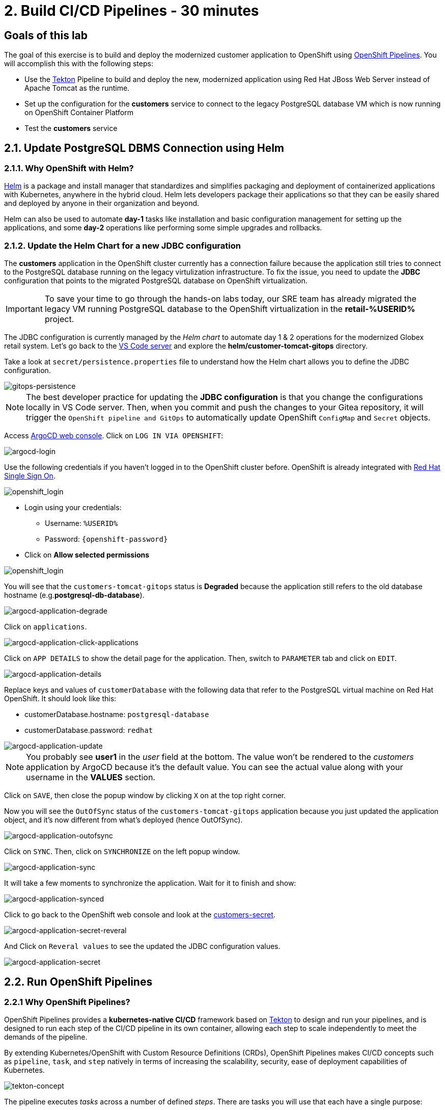 = 2. Build CI/CD Pipelines - 30 minutes
:imagesdir: ../assets/images

== Goals of this lab

The goal of this exercise is to build and deploy the modernized customer application to OpenShift using link:https://access.redhat.com/documentation/en-us/openshift_container_platform/4.11/html-single/cicd/index#op-detailed-concepts[OpenShift Pipelines^]. You will accomplish this with the following steps:

* Use the https://tekton.dev/[Tekton^] Pipeline to build and deploy the new, modernized application using Red Hat JBoss Web Server instead of Apache Tomcat as the runtime.
* Set up the configuration for the *customers* service to connect to the legacy PostgreSQL database VM which is now running on OpenShift Container Platform
* Test the *customers* service

== 2.1. Update PostgreSQL DBMS Connection using Helm

=== 2.1.1. Why OpenShift with Helm?

https://docs.openshift.com/container-platform/4.10/applications/working_with_helm_charts/understanding-helm.html[Helm^] is a package and install manager that standardizes and simplifies packaging and deployment of containerized applications with Kubernetes, anywhere in the hybrid cloud. Helm lets developers package their applications so that they can be easily shared and deployed by anyone in their organization and beyond.

Helm can also be used to automate *day-1* tasks like installation and basic configuration management for setting up the applications, and some *day-2* operations like performing some simple upgrades and rollbacks.

=== 2.1.2. Update the Helm Chart for a new JDBC configuration

The *customers* application in the OpenShift cluster currently has a connection failure because the application still tries to connect to the PostgreSQL database running on the legacy virtulization infrastructure. To fix the issue, you need to update the *JDBC* configuration that points to the migrated PostgreSQL database on OpenShift virtualization.

[IMPORTANT]
====
To save your time to go through the hands-on labs today, our SRE team has already migrated the legacy VM running PostgreSQL database to the OpenShift virtualization in the *retail-%USERID%* project.
====

The JDBC configuration is currently managed by the _Helm chart_ to automate day 1 & 2 operations for the modernized Globex retail system. Let's go back to the link:https://codeserver-codeserver-%USERID%.%SUBDOMAIN%[VS Code server^] and explore the *helm/customer-tomcat-gitops* directory.

Take a look at `secret/persistence.properties` file to understand how the Helm chart allows you to define the JDBC configuration.

image::gitops-persistence.png[gitops-persistence]

[NOTE]
====
The best developer practice for updating the *JDBC configuration* is that you change the configurations locally in VS Code server. Then, when you commit and push the changes to your Gitea repository, it will trigger the `OpenShift pipeline and GitOps` to automatically update OpenShift `ConfigMap` and `Secret` objects.
====

Access link:https://argocd-server-retail-%USERID%.%SUBDOMAIN%[ArgoCD web console^]. Click on `LOG IN VIA OPENSHIFT`:

image::argocd-login.png[argocd-login]

Use the following credentials if you haven't logged in to the OpenShift cluster before. OpenShift is already integrated with https://access.redhat.com/products/red-hat-single-sign-on/[Red Hat Single Sign On^].

image::sso_login.png[openshift_login]

* Login using your credentials:

** Username: `%USERID%`
** Password: `{openshift-password}`

* Click on *Allow selected permissions*

image::argo_authorize.png[openshift_login]


You will see that the `customers-tomcat-gitops` status is *Degraded* because the application still refers to the old database hostname (e.g.*postgresql-db-database*).

image::argocd-application-degrade.png[argocd-application-degrade]

Click on `applications`.

image::argocd-application-click-applications.png[argocd-application-click-applications]

Click on `APP DETAILS` to show the detail page for the application. Then, switch to `PARAMETER` tab and click on `EDIT`.

image::argocd-application-details.png[argocd-application-details]

Replace keys and values of `customerDatabase` with the following data that refer to the PostgreSQL virtual machine on Red Hat OpenShift. It should look like this:

* customerDatabase.hostname: `postgresql-database`
* customerDatabase.password: `redhat`

image::argocd-application-update.png[argocd-application-update]

[NOTE]
====
You probably see *user1* in the _user_ field at the bottom. The value won't be rendered to the _customers_ application by ArgoCD because it's the default value. You can see the actual value along with your username in the *VALUES* section. 
====

Click on `SAVE`, then close the popup window by clicking `X` on at the top right corner.

Now you will see the `OutOfSync` status of the `customers-tomcat-gitops` application because you just updated the application object, and it's now different from what's deployed (hence OutOfSync).

image::argocd-application-outofsync.png[argocd-application-outofsync]

Click on `SYNC`. Then, click on `SYNCHRONIZE` on the left popup window.

image::argocd-application-sync.png[argocd-application-sync]

It will take a few moments to synchronize the application. Wait for it to finish and show:

image::argocd-application-synced.png[argocd-application-synced]

Click to go back to the OpenShift web console and look at the link:https://console-openshift-console.%SUBDOMAIN%/k8s/ns/retail-%USERID%/secrets/customers-secret[customers-secret^]. 

image::argocd-application-secret-reveral.png[argocd-application-secret-reveral]

And Click on `Reveral values` to see the updated the JDBC configuration values.

image::argocd-application-secret.png[argocd-application-secret]

== 2.2. Run OpenShift Pipelines

=== 2.2.1 Why OpenShift Pipelines?

OpenShift Pipelines provides a *kubernetes-native CI/CD* framework based on https://tekton.dev[Tekton^] to design and run your pipelines, and is designed to run each step of the CI/CD pipeline in its own container, allowing each step to scale independently to meet the demands of the pipeline.

By extending Kubernetes/OpenShift with Custom Resource Definitions (CRDs), OpenShift Pipelines makes CI/CD concepts such as `pipeline`, `task`, and `step` natively in terms of increasing the scalability, security, ease of deployment capabilities of Kubernetes.

image::tekton-concept.png[tekton-concept]

The pipeline executes _tasks_ across a number of defined _steps_. There are tasks you will use that each have a single purpose:

* *Clone Repository* downloads the source code from the target Git repository.
* *Build from Source* builds the application artifact from source code. This task has been tweaked to allow selecting the target subdirectory from the repository in which the target application source is available, allowing you to have several application/components available in a single repository. *This way of versioning different services/components is highly discouraged*, as the optimal approach would be to have a dedicated repository for each component since their lifecycle should be independent. Nevertheless, this choice was made to gather all demo materials on a single repository for simplicity purposes.
* *Build Image* uses a Dockerfile packaged present in an application to build an image and push it to the target registry. The image will be tagged with the short commit hash of the source it contains.
* *Update Manifest* uses the short commit hash tag to update the application manifest in Git and point to the newly built image. Application deployment is then delegated to ArgoCD, which is continuously polling the configuration repository for changes and creates/updates all OpenShift objects accordingly.

The pipeline accepts the following parameters:

* *git-url*: URL of the target Git repository.
* *git-branch*: target branch to work with. (default: _main_)
* *app-subdir*: Subdirectory from the repository in which the application source code is stored.
* *target-namespace*: Namespace/project in which to deploy the application.
* *target-registry*: Registry to push the built image to. (default: _image-registry.openshift-image-registry.svc:5000_, i.e. the internal OpenShift container registry)

=== 2.2.2 Execute the Customers Pipelines

It is possible to configure webhooks and event listeners/triggers to automatically execute pipelines when source code commits are made.

For simplicity in this exercise, you will trigger the pipeline run manually.

Open a new browser to access the link:https://console-openshift-console.%SUBDOMAIN%/dev-pipelines/ns/cicd-%USERID%[OpenShift Pipeline^].


Then, you will see a pre-defined `java-deployment` pipeline in the `cicd-%USERID%` project in the _Developer perspective_.

Click on the pipeline.

image::ama-pipeline.png[ama-pipeline]

Click on `Start` in *Actions* dropdown to run the pipeline.

image::ama-pipeline-start.png[ama-pipeline-start]

A *PipelineRun* represents a single run of the pipeline, tied to the source code and image resources that should be used for this specific invocation.

This dialog box is where you bind the final target values for the source repo of the _build-artifact_ step, and the target namespace to deploy in the _update-manifest-and-push_ step. Update the workspaces section using the following values, and then click *Start*.

[NOTE]
====
Leave default values for the other keys such as `git-url, git-branch, app-subdir, target-namespace, and target-registry`.
====

* ws: `customers-pvc` in *PersistentVolumeClaim*

image::ama-pipeline-start-popup.png[ama-pipeline-start-popup]

As soon as you start the *java-deployment-pipeline* pipeline, a _pipelinerun_ is instantiated and pods are created to execute the tasks that are defined in the pipeline. After a few minutes, the pipeline should finish successfully. You can hover over the steps to get a quick snapshot of the step’s progress, or click on the steps to see detailed logs of the steps.

image::ama-pipeline-complete.png[ama-pipeline-complete]

=== 2.2.3 Add Labels for better Topology View

The Globex retail system has deployed multiple microservices to the OpenShift cluster. Each microservices has complex relations with the other microservices and databases. This architecture might not be immediately understandable for developers and SREs. Fortunately the OpenShift developer console provides an intuitive `topology` view with helpful labels and annotations. These labels detail the explicit relations among deployed applications in the same namespace.

Run the following commands to add labels and annotations to each deployment to show which _languages_, _frameworks_, and _runtimes_ are used for each application:

[.console-input]
[source,bash]
----
oc project retail-%USERID% && \
oc label deployment/inventory app.kubernetes.io/part-of=inventory app.openshift.io/runtime=quarkus --overwrite && \
oc label deployment/postgresql-inventory app.kubernetes.io/part-of=inventory app.openshift.io/runtime=postgresql --overwrite && \
oc annotate deployment/inventory app.openshift.io/connects-to='[{"apiVersion":"apps/v1","kind":"Deployment","name":"postgresql-inventory"}]' --overwrite && \
oc label deployment/orders app.kubernetes.io/part-of=orders app.openshift.io/runtime=spring --overwrite && \
oc label deployment/postgresql-orders app.kubernetes.io/part-of=orders app.openshift.io/runtime=postgresql --overwrite && \
oc annotate deployment/orders app.openshift.io/connects-to='[{"apiVersion":"apps/v1","kind":"Deployment","name":"postgresql-orders"}]' --overwrite && \
oc label deployment/customers app.kubernetes.io/part-of=customers app.openshift.io/runtime=tomcat --overwrite && \
oc annotate deployment/customers app.openshift.io/connects-to='[{"apiVersion":"apps/v1","kind":"VirtualMachine","name":"postgresql-database"}]' --overwrite && \
oc label deployment/ordersfrontend app.kubernetes.io/part-of=ordersfrontend app.openshift.io/runtime=nodejs --overwrite && \
oc annotate deployment/ordersfrontend app.openshift.io/connects-to=gateway --overwrite && \
oc label deployment/gateway app.kubernetes.io/part-of=gateway app.openshift.io/runtime=spring --overwrite && \
oc annotate deployment/gateway app.openshift.io/connects-to='["inventory","orders","customers",{"apiVersion":"apps/v1","kind":"Deployment","name":"customers"}]' --overwrite
----

[NOTE]
====
You might have no connection between `gateway` and `customers`. In that case, you can add the connection by dragging an arrow from `gateway` to `customers` _Dev Console_. This is a visual cue that the two are tied together.
====

Next, go back to the link:https://console-openshift-console.%SUBDOMAIN%/topology/ns/retail-%USERID%?view=graph[Topology View^] in `retail-%USERID%` project at Developer perspective, the applications deployment should appear as follows:

image::app-topology.png[app-topology]

== Congratulations!

You have built and deployed the modernized customer application to OpenShift using a CI/CD pipeline and connected the customer microservice to the new PostgreSQL database running with OpenShift Virtualization.

In the next step you will first update the `gateway` to connect to the new `customers` service using dynamic discovery (vs. static IP address).

Next, you will integrate the app with OpenShift GitOps, enabling declarative description of an application's components, and automatic synchronization of the deployed application. This is critical to
improving how software is delivered, minimizing the chance for configuration drift and enabling better auditability over time. Let's go!
